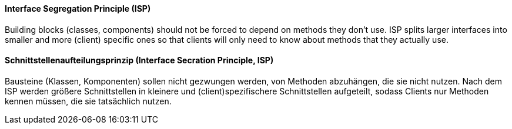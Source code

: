 [#term-interface-segregation-principle]

// tag::EN[]
==== Interface Segregation Principle (ISP)

Building blocks (classes, components) should not be forced to depend on methods they
don't use. ISP splits larger interfaces into smaller and more (client) specific
ones so that clients will only need to know about methods that they actually use.

// end::EN[]

// tag::DE[]
==== Schnittstellenaufteilungsprinzip (Interface Secration Principle, ISP)

Bausteine (Klassen, Komponenten) sollen nicht gezwungen werden, von
Methoden abzuhängen, die sie nicht nutzen. Nach dem ISP werden größere
Schnittstellen in kleinere und (client)spezifischere Schnittstellen
aufgeteilt, sodass Clients nur Methoden kennen müssen, die sie tatsächlich nutzen.


// end::DE[]
